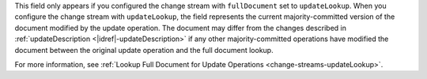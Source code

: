 
This field only appears if you configured the change stream with 
``fullDocument`` set to ``updateLookup``. When you configure the change stream
with ``updateLookup``, the field represents the current 
majority-committed version of the document modified by the update operation.
The document may differ from the changes described in 
:ref:`updateDescription <|idref|-updateDescription>` if any other 
majority-committed operations have modified the document between the original 
update operation and the full document lookup.

For more information, see :ref:`Lookup Full Document for Update Operations
<change-streams-updateLookup>`.

